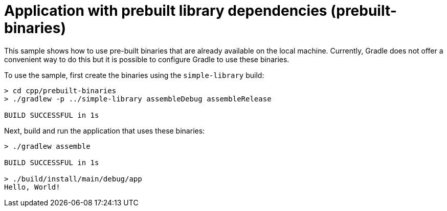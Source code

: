 = Application with prebuilt library dependencies (prebuilt-binaries)

This sample shows how to use pre-built binaries that are already available on the local machine.
Currently, Gradle does not offer a convenient way to do this but it is possible to configure Gradle to use these binaries.

To use the sample, first create the binaries using the `simple-library` build:

```
> cd cpp/prebuilt-binaries
> ./gradlew -p ../simple-library assembleDebug assembleRelease

BUILD SUCCESSFUL in 1s
```

Next, build and run the application that uses these binaries:

```
> ./gradlew assemble

BUILD SUCCESSFUL in 1s

> ./build/install/main/debug/app
Hello, World!
```
